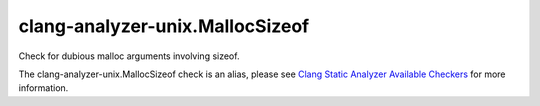 .. title:: clang-tidy - clang-analyzer-unix.MallocSizeof
.. meta::
   :http-equiv=refresh: 5;URL=https://clang.llvm.org/docs/analyzer/checkers.html#unix-mallocsizeof

clang-analyzer-unix.MallocSizeof
================================

Check for dubious malloc arguments involving sizeof.

The clang-analyzer-unix.MallocSizeof check is an alias, please see
`Clang Static Analyzer Available Checkers
<https://clang.llvm.org/docs/analyzer/checkers.html#unix-mallocsizeof>`_
for more information.
